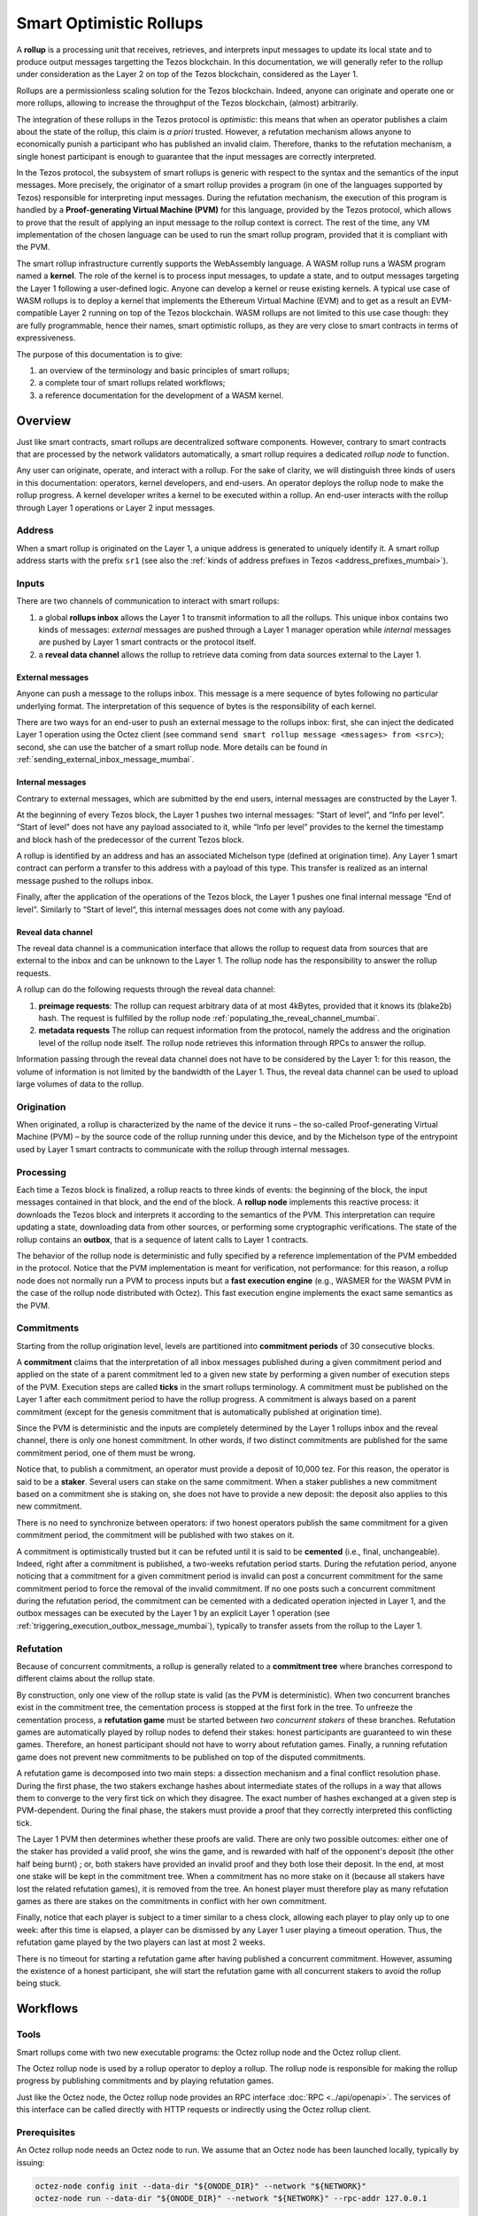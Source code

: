 Smart Optimistic Rollups
========================

A **rollup** is a processing unit that receives, retrieves, and
interprets input messages to update its local state and to produce
output messages targetting the Tezos blockchain. In this
documentation, we will generally refer to the rollup under
consideration as the Layer 2 on top of the Tezos blockchain,
considered as the Layer 1.

Rollups are a permissionless scaling solution for the Tezos
blockchain.  Indeed, anyone can originate and operate one or more
rollups, allowing to increase the throughput of the Tezos blockchain,
(almost) arbitrarily.

The integration of these rollups in the Tezos protocol is
*optimistic*: this means that when an operator publishes a claim about
the state of the rollup, this claim is *a priori* trusted. However, a
refutation mechanism allows anyone to economically punish a
participant who has published an invalid claim. Therefore, thanks to
the refutation mechanism, a single honest participant is enough to
guarantee that the input messages are correctly interpreted.

In the Tezos protocol, the subsystem of smart rollups is generic with
respect to the syntax and the semantics of the input messages. More
precisely, the originator of a smart rollup provides a program (in one
of the languages supported by Tezos) responsible for interpreting
input messages. During the refutation mechanism, the execution of this
program is handled by a **Proof-generating Virtual Machine (PVM)** for
this language, provided by the Tezos protocol, which allows to prove
that the result of applying an input message to the rollup context is
correct. The rest of the time, any VM implementation of the chosen
language can be used to run the smart rollup program, provided that it
is compliant with the PVM.

The smart rollup infrastructure currently supports the WebAssembly
language. A WASM rollup runs a WASM program named a **kernel**. The
role of the kernel is to process input messages, to update a state,
and to output messages targeting the Layer 1 following a user-defined
logic. Anyone can develop a kernel or reuse existing kernels. A
typical use case of WASM rollups is to deploy a kernel that implements
the Ethereum Virtual Machine (EVM) and to get as a result an
EVM-compatible Layer 2 running on top of the Tezos blockchain. WASM
rollups are not limited to this use case though: they are fully
programmable, hence their names, smart optimistic rollups, as they are
very close to smart contracts in terms of expressiveness.

The purpose of this documentation is to give:

#. an overview of the terminology and basic principles of smart rollups;
#. a complete tour of smart rollups related workflows;
#. a reference documentation for the development of a WASM kernel.

Overview
--------

Just like smart contracts, smart rollups are decentralized software
components. However, contrary to smart contracts that are processed
by the network validators automatically, a smart rollup requires
a dedicated *rollup node* to function.

Any user can originate, operate, and interact with a rollup. For the
sake of clarity, we will distinguish three kinds of users in this
documentation: operators, kernel developers, and end-users. An
operator deploys the rollup node to make the rollup progress. A kernel
developer writes a kernel to be executed within a rollup. An end-user
interacts with the rollup through Layer 1 operations or Layer 2 input
messages.

Address
^^^^^^^

When a smart rollup is originated on the Layer 1, a unique address is
generated to uniquely identify it. A smart rollup address starts with
the prefix ``sr1``
(see also the :ref:`kinds of address prefixes in Tezos <address_prefixes_mumbai>`).

Inputs
^^^^^^

There are two channels of communication to interact with smart rollups:

#. a global **rollups inbox** allows the Layer 1 to transmit
   information to all the rollups. This unique inbox contains two
   kinds of messages: *external* messages are pushed through a Layer 1
   manager operation while *internal* messages are pushed by Layer 1
   smart contracts or the protocol itself.

#. a **reveal data channel** allows the rollup to retrieve data
   coming from data sources external to the Layer 1.


External messages
"""""""""""""""""

Anyone can push a message to the rollups inbox. This message is a mere
sequence of bytes following no particular underlying format. The
interpretation of this sequence of bytes is the responsibility of each
kernel.

There are two ways for an end-user to push an external message to the
rollups inbox: first, she can inject the dedicated Layer 1 operation
using the Octez client (see command ``send smart rollup message
<messages> from <src>``); second, she can use the batcher
of a smart rollup node. More details can be found in :ref:`sending_external_inbox_message_mumbai`.

Internal messages
"""""""""""""""""

Contrary to external messages, which are submitted by the end users,
internal messages are constructed by the Layer 1.

At the beginning of every Tezos block, the Layer 1 pushes two internal
messages: “Start of level”, and “Info per level”. “Start of level”
does not have any payload associated to it, while “Info per level”
provides to the kernel the timestamp and block hash of the predecessor
of the current Tezos block.

A rollup is identified by an address and has an associated Michelson
type (defined at origination time). Any Layer 1 smart contract can
perform a transfer to this address with a payload of this type. This
transfer is realized as an internal message pushed to the rollups
inbox.

Finally, after the application of the operations of the Tezos block,
the Layer 1 pushes one final internal message “End of
level”. Similarly to “Start of level“, this internal messages does not
come with any payload.


Reveal data channel
"""""""""""""""""""

The reveal data channel is a communication interface that allows the
rollup to request data from sources that are external to the inbox and
can be unknown to the Layer 1. The rollup node has the responsibility
to answer the rollup requests.

A rollup can do the following requests through the reveal data channel:

#. **preimage requests**: The rollup can request arbitrary data of at
   most 4kBytes, provided that it knows its (blake2b) hash. The
   request is fulfilled by the rollup node
   :ref:`populating_the_reveal_channel_mumbai`.

#. **metadata requests** The rollup can request information from the
   protocol, namely the address and the origination level of the
   rollup node itself. The rollup node retrieves this information
   through RPCs to answer the rollup.

Information passing through the reveal data channel does not have to
be considered by the Layer 1: for this reason, the volume of
information is not limited by the bandwidth of the Layer 1. Thus, the
reveal data channel can be used to upload large volumes of data to the
rollup.

Origination
^^^^^^^^^^^
When originated, a rollup is characterized by the name of the device
it runs – the so-called Proof-generating Virtual Machine (PVM) – by
the source code of the rollup running under this device, and by the
Michelson type of the entrypoint used by Layer 1 smart contracts to
communicate with the rollup through internal messages.

Processing
^^^^^^^^^^
Each time a Tezos block is finalized, a rollup reacts to three kinds
of events: the beginning of the block, the input messages contained in
that block, and the end of the block. A **rollup node** implements this
reactive process: it downloads the Tezos block and interprets it
according to the semantics of the PVM. This interpretation can require
updating a state, downloading data from other sources, or performing
some cryptographic verifications. The state of the rollup contains
an **outbox**, that is a sequence of latent calls to Layer 1 contracts.

The behavior of the rollup node is deterministic and fully specified
by a reference implementation of the PVM embedded in the
protocol. Notice that the PVM implementation is meant for
verification, not performance: for this reason, a rollup node does not
normally run a PVM to process inputs but a **fast execution engine**
(e.g., WASMER for the WASM PVM in the case of the rollup node
distributed with Octez). This fast execution engine implements the
exact same semantics as the PVM.

Commitments
^^^^^^^^^^^

Starting from the rollup origination level, levels are partitioned
into **commitment periods** of 30 consecutive blocks.

A **commitment** claims that the interpretation of all inbox messages
published during a given commitment period and applied on the state of
a parent commitment led to a given new state by performing a given
number of execution steps of the PVM. Execution steps are called
**ticks** in the smart rollups terminology. A commitment must be
published on the Layer 1 after each commitment period to have the rollup
progress. A commitment is always based on a parent commitment (except
for the genesis commitment that is automatically published at
origination time).

Since the PVM is deterministic and the inputs are completely
determined by the Layer 1 rollups inbox and the reveal channel, there
is only one honest commitment. In other words, if two distinct
commitments are published for the same commitment period, one of them
must be wrong.

Notice that, to publish a commitment, an operator must provide a
deposit of 10,000 tez. For this reason, the operator is said to be a
**staker**. Several users can stake on the same commitment. When a
staker publishes a new commitment based on a commitment she is staking
on, she does not have to provide a new deposit: the deposit also
applies to this new commitment.

There is no need to synchronize between operators: if two honest
operators publish the same commitment for a given commitment period,
the commitment will be published with two stakes on it.

A commitment is optimistically trusted but it can be refuted until it
is said to be **cemented** (i.e., final, unchangeable). Indeed, right
after a commitment is published, a two-weeks refutation period
starts. During the refutation period, anyone noticing that a
commitment for a given commitment period is invalid can post a
concurrent commitment for the same commitment period to force the
removal of the invalid commitment. If no one posts such a concurrent
commitment during the refutation period, the commitment can be
cemented with a dedicated operation injected in Layer 1, and the
outbox messages can be executed by the Layer 1 by an explicit Layer 1
operation (see :ref:`triggering_execution_outbox_message_mumbai`), typically
to transfer assets from the rollup to the Layer 1.

Refutation
^^^^^^^^^^

Because of concurrent commitments, a rollup is generally related to a
**commitment tree** where branches correspond to different claims
about the rollup state.

By construction, only one view of the rollup state is valid (as the
PVM is deterministic). When two concurrent branches exist in the
commitment tree, the cementation process is stopped at the first fork
in the tree. To unfreeze the cementation process, a **refutation
game** must be started between *two concurrent stakers* of these
branches. Refutation games are automatically played by rollup nodes to
defend their stakes: honest participants are guaranteed to win these
games. Therefore, an honest participant should not have to worry about
refutation games. Finally, a running refutation game does not prevent
new commitments to be published on top of the disputed commitments.

A refutation game is decomposed into two main steps: a dissection
mechanism and a final conflict resolution phase. During the first
phase, the two stakers exchange hashes about intermediate states of
the rollups in a way that allows them to converge to the very first
tick on which they disagree. The exact number of hashes exchanged at a
given step is PVM-dependent. During the final phase, the stakers must
provide a proof that they correctly interpreted this conflicting tick.

The Layer 1 PVM then determines whether these proofs are valid. There
are only two possible outcomes: either one of the staker has provided
a valid proof, she wins the game, and is rewarded with half of the
opponent's deposit (the other half being burnt) ; or, both stakers have
provided an invalid proof and they both lose their deposit. In the
end, at most one stake will be kept in the commitment tree. When a
commitment has no more stake on it (because all stakers have lost the
related refutation games), it is removed from the tree. An honest
player must therefore play as many refutation games as there are
stakes on the commitments in conflict with her own commitment.

Finally, notice that each player is subject to a timer similar to a
chess clock, allowing each player to play only up to one week: after
this time is elapsed, a player can be dismissed by any Layer 1 user
playing a timeout operation. Thus, the refutation game played by the
two players can last at most 2 weeks.

There is no timeout for starting a refutation game after having
published a concurrent commitment. However, assuming the existence of
a honest participant, she will start the refutation game with all
concurrent stakers to avoid the rollup being stuck.

Workflows
---------

Tools
^^^^^

Smart rollups come with two new executable programs: the Octez
rollup node and the Octez rollup client.

The Octez rollup node is used by a rollup operator to deploy a
rollup. The rollup node is responsible for making the rollup progress
by publishing commitments and by playing refutation games.

Just like the Octez node, the Octez rollup node provides an RPC
interface :doc:`RPC <../api/openapi>`. The services of this interface
can be called directly with HTTP requests or indirectly using the
Octez rollup client.

Prerequisites
^^^^^^^^^^^^^

An Octez rollup node needs an Octez node to run. We assume that
an Octez node has been launched locally, typically by issuing:

.. code:: sh

   octez-node config init --data-dir "${ONODE_DIR}" --network "${NETWORK}"
   octez-node run --data-dir "${ONODE_DIR}" --network "${NETWORK}" --rpc-addr 127.0.0.1

The commands will only work when ``Mumbai`` is activated.
This can be checked by:

.. code:: sh

   octez-client rpc get /chains/main/blocks/head/protocols

that must return:

::

   { "protocol": "PtMumbai2TmsJHNGRkD8v8YDbtao7BLUC3wjASn1inAKLFCjaH1",
     "next_protocol": "PtMumbai2TmsJHNGRkD8v8YDbtao7BLUC3wjASn1inAKLFCjaH1" }

Finally, you need to check that your balance is greater than 10,000
tez to make sure that staking is possible. In case your balance is not
sufficient, you can get test tokens from :ref:`a faucet <faucet>`.


.. code:: sh

   octez-client get balance for "${OPERATOR_ADDR}"

Origination
^^^^^^^^^^^

Anyone can originate a smart rollup with the following invocation of
the Octez client:

.. code:: sh

    octez-client originate smart rollup from "${OPERATOR_ADDR}" \
      of kind wasm_2_0_0 \
      of type bytes \
      with kernel "${KERNEL}" \
      --burn-cap 999

where ``${KERNEL}`` is a hex representation of a WebAssembly
bytecode serving as an initial program to boot on. From a
WASM bytecode file named ``kernel.wasm``, such representation
can be obtained through

.. code:: sh

     xxd -ps -c 0 <kernel.wasm> | tr -d '\n'

To experiment, we propose that you use the value ``${KERNEL}``
defined in the :download:`given file <sr_boot_kernel.sh>`.

.. code:: sh

     source sr_boot_kernel.sh # defines shell variable KERNEL

If everything went well, the origination command results in:

::

   This sequence of operations was run:
     Manager signed operations:
       From: tz1fp5ncDmqYwYC568fREYz9iwQTgGQuKZqX
       Fee to the baker: ꜩ0.000357
       Expected counter: 36
       Gas limit: 1000
       Storage limit: 0 bytes
       Balance updates:
         tz1fp5ncDmqYwYC568fREYz9iwQTgGQuKZqX ... -ꜩ0.000357
         payload fees(the block proposer) ....... +ꜩ0.000357
       Revelation of manager public key:
         Contract: tz1fp5ncDmqYwYC568fREYz9iwQTgGQuKZqX
         Key: edpkukxtw4fHmffj4wtZohVKwNwUZvYm6HMog5QMe9EyYK3QwRwBjp
         This revelation was successfully applied
         Consumed gas: 1000
     Manager signed operations:
       From: tz1fp5ncDmqYwYC568fREYz9iwQTgGQuKZqX
       Fee to the baker: ꜩ0.000956
       Expected counter: 37
       Gas limit: 2849
       Storage limit: 6572 bytes
       Balance updates:
         tz1fp5ncDmqYwYC568fREYz9iwQTgGQuKZqX ... -ꜩ0.000956
         payload fees(the block proposer) ....... +ꜩ0.000956
       Smart rollup origination:
         Kind: wasm_2_0_0
         Parameter type: bytes
         Kernel Blake2B hash: '24df9e3c520dd9a9c49b447766e8a604d31138c1aacb4a67532499c6a8b348cc'
         This smart rollup origination was successfully applied
         Consumed gas: 2748.269
         Storage size: 6552 bytes
         Address: sr1RYurGZtN8KNSpkMcCt9CgWeUaNkzsAfXf
         Genesis commitment hash: src13wCGc2nMVfN7rD1rgeG3g1q7oXYX2m5MJY5ZRooVhLt7JwKXwX
         Balance updates:
           tz1fp5ncDmqYwYC568fREYz9iwQTgGQuKZqX ... -ꜩ1.638
           storage fees ........................... +ꜩ1.638


The address ``sr1RYurGZtN8KNSpkMcCt9CgWeUaNkzsAfXf`` is the smart rollup address.
Let's write it ``${SOR_ADDR}`` from now on.

Deploying a rollup node
^^^^^^^^^^^^^^^^^^^^^^^

Now that the rollup is originated, anyone can make it progress by deploying a
rollup node.

First, we need to decide on a directory where the rollup node stores
its data. Let us assign ``${ROLLUP_NODE_DIR}`` with this path. The
rollup node is configured with the following command:

.. code:: sh

   octez-smart-rollup-node-PtMumbai --base-dir "${OCLIENT_DIR}" \
                    init operator config for "${SOR_ADDR}" \
                    with operators "${OPERATOR_ADDR}" \
                    --data-dir "${ROLLUP_NODE_DIR}"

This creates a configuration file:

::

   Smart rollup node configuration written in ${ROLLUP_NODE_DIR}/config.json

Here is the content of the file:

::

  {
    "data-dir": "${ROLLUP_NODE_DIR}",
    "smart-rollup-address": "${SOR_ADDR}",
    "smart-rollup-node-operator": {
      "publish": "${OPERATOR_ADDR}",
      "add_messages": "${OPERATOR_ADDR}",
      "cement": "${OPERATOR_ADDR}",
      "refute": "${OPERATOR_ADDR}"
    },
    "fee-parameters": {},
    "mode": "operator"
  }

Notice that distinct Layer 1 adresses could be used for the Layer 1
operations issued by the rollup node simply by editing the
configuration file to set different addresses for ``publish``,
``add_messages``, ``cement``, and ``refute``.

In addition, a rollup node can run under different modes:

#. ``operator`` activates a full-fledged rollup node. This means that
   the rollup node will do everything needed to make the rollup
   progress. This includes following the Layer 1 chain, reconstructing
   inboxes, updating the states, publishing and cementing commitments
   regularly, and playing the refutation games. In this mode, the
   rollup node will accept transactions in its queue and batch them on
   the Layer 1.  It does not include the message batching service,
   either.

#. ``batcher`` means that the rollup node will accept transactions in
   its queue and batch them on the Layer 1. In this mode, the rollup
   node follows the Layer 1 chain, but it does not update its state
   and does not reconstruct inboxes. Consequently, it does not publish
   commitments nor play refutation games.


#. ``observer`` means that the rollup node follows the Layer 1 chain
   to reconstruct inboxes, to update its state. However, it will
   neither publish commitments, nor play a refutation game.
   It does not include the message batching service, either.


#. ``maintenance`` is the same as the operator mode except that it does not
   include the message batching service.

#. ``accuser`` follows the layer1-chain and computes commitments but does not
   publish them. Only when a conflicting commitment (published by another
   staker) is detected will the "accuser node" publish a commitment and
   participate in the subsequent refutation game.

The following table summarizes the operation modes, focusing on the L1
operations which are injected by the rollup node in each mode.

+-------------+--------------+----------+--------+--------+
|             | Add messages | Publish  | Cement | Refute |
+=============+==============+==========+========+========+
| Operator    | Yes          | Yes      | Yes    | Yes    |
+-------------+--------------+----------+--------+--------+
| Batcher     | Yes          | No       | No     | No     |
+-------------+--------------+----------+--------+--------+
| Observer    | No           | No       | No     | No     |
+-------------+--------------+----------+--------+--------+
| Maintenance | No           | Yes      | Yes    | Yes    |
+-------------+--------------+----------+--------+--------+
| Accuser     | No           | Yes [*]_ | No     | Yes    |
+-------------+--------------+----------+--------+--------+

.. [*] An accuser node will publish commitments only when it detects
       conflicts; for such cases it must make a deposit of 10,000 tez.

Second, the configured rollup node can be run:

.. code:: sh

   octez-smart-rollup-node-PtMumbai -d "${OCLIENT_DIR}" run --data-dir ${ROLLUP_NODE_DIR}

The log should show that the rollup node follows the Layer 1 chain and
processes the inbox of each level.

Rollup node in a sandbox
""""""""""""""""""""""""

The node can also be tested locally with a sandbox environment. (See :doc:`sandbox documentation <../user/sandbox>`.)

Once you initialized the "sandboxed" client data with ``./src/bin_client/octez-init-sandboxed-client.sh``, you can run a sandboxed rollup node with ``octez-smart-rollup-node-PtMumbai run``.

A temporary directory ``/tmp/tezos-smart-rollup-node.xxxxxxxx`` will be used. However, a specific data directory can be set with the environment variable ``SCORU_DATA_DIR``.

.. _sending_external_inbox_message_mumbai:

Sending an external inbox message
^^^^^^^^^^^^^^^^^^^^^^^^^^^^^^^^^

The Octez client can be used to send an external message into the
rollup inbox. Assuming that ``${EMESSAGE}`` is the hexadecimal
representation of the message payload, one can do:

.. code:: sh

    octez-client" -d "${OCLIENT_DIR}" -p PtMumbai \
     send smart rollup message "hex:[ \"${EMESSAGE}\" ]" \
     from "${OPERATOR_ADDR}"

to inject such an external message.
So let us focus now on producing a viable contents for ``${EMESSAGE}``.

The kernel used previously in our running example is a simple "echo"
kernel that copies its input as a new message of its outbox.
Therefore, the input must be a valid binary encoding of an outbox
message to make this work. Specifically, assuming that we have
originated a Layer 1 smart contract as follows:

.. code:: sh

   octez-client -d "${OCLIENT_DIR}" -p PtMumbai \
     originate contract go transferring 1 from "${OPERATOR_ADDR}" \
     running 'parameter string; storage string; code {CAR; NIL operation; PAIR};' \
     --init '""' --burn-cap 0.4

and that this contract is identified by a address ``${CONTRACT}``, then one
can encode an outbox transaction using the Octez rollup client as follows:

.. code:: sh

    MESSAGE='[ { \
      "destination" : "${CONTRACT}", \
      "parameters" : "\"Hello world\"", \
      "entrypoint" : "%default" } ]'


    EMESSAGE=$(octez-smart-rollup-client-PtMumbai encode outbox message "${MESSAGE}")


.. _triggering_execution_outbox_message_mumbai:

Triggering the execution of an outbox message
^^^^^^^^^^^^^^^^^^^^^^^^^^^^^^^^^^^^^^^^^^^^^

Once an outbox message has been pushed to the outbox by the kernel at
some level ``${L}``, the user needs to wait for the commitment that
includes this level to be cemented. On Dailynet, the cementation
process of a non disputed commitment is 40 blocks long while on
Mainnet, it is 2 weeks long.

When the commitment is cemented, one can observe that the outbox is
populated as follows:

.. code:: sh

   octez-smart-rollup-client-PtMumbai rpc get \
     /global/block/cemented/outbox/${L}/messages

Here is the output for this command:

.. code::

   [ { "outbox_level": ${L}, "message_index": "0",
    "message":
      { "transactions":
          [ { "parameters": { "string": "Hello world" },
              "destination": "${CONTRACT}",
              "entrypoint": "%default" } ] } } ]


At this point, the actual execution of a given outbox message can be
triggered. This requires to precompute a proof that this outbox message
is indeed in the outbox. In the case of our running example, this
proof is retrieved as follows:

.. code:: sh

   PROOF=$(octez-smart-rollup-client-PtMumbai get proof for message 0 \
     of outbox at level "${L}" \
     transferring "${MESSAGE}")

Finally, the execution of the outbox message is done as follows:

.. code:: sh

   "${TEZOS_PATH}/octez-client" -d "${OCLIENT_DIR}" -p PtMumbai \
           execute outbox message of smart rollup "${SOR_ADDR}" \
           from "${OPERATOR_ADDR}" for commitment hash "${LCC}" \
           and output proof "${PROOF}"

where ``${LCC}`` is the hash of the latest cemented commitment.
Notice that anyone can trigger the execution of an outbox message
(not only an operator as in this example).

One can check in the receipt that the contract has indeed been called
with the parameter ``"Hello world"`` through an internal
operation. More complex parameters, typically containing assets
represented as tickets, can be used as long as they match the type of
the entrypoint of the destination smart contract.

.. _sending_internal_inbox_message_mumbai:

Sending an internal inbox message
^^^^^^^^^^^^^^^^^^^^^^^^^^^^^^^^^

A smart contract can push an internal message in the rollup inbox
using the Michelson ``TRANSFER_TOKENS`` instruction targetting a
specific rollup address. The parameter of this transfer must be a
value of the Michelson type declared at the origination of this
rollup.

Remember that our running example rollup has been originated with:

.. code:: sh

    octez-client originate smart rollup from "${OPERATOR_ADDR}" \
      of kind wasm_2_0_0 \
      of type bytes \
      booting with "${KERNEL}" \
      -burn-cap 999

The fragment ``of type bytes`` of this command declares that the
rollup is expecting values of type ``bytes``. (Notice any Michelson type
could have been used instead. To transfer tickets to a rollup, this
type must mention tickets.)

Here is an example of a Michelson script that sends an internal
message to the rollup of our running example. The payload of the
internal message is the value passed as parameter of type ``bytes``
to the rollup.

::

        parameter bytes;
        storage unit;
        code
          {
            UNPAIR;
            PUSH address "${SOR_ADDR}";
            CONTRACT bytes;
            IF_NONE { PUSH string "Invalid address"; FAILWITH } {};
            PUSH mutez 0;
            DIG 2;
            TRANSFER_TOKENS;
            NIL operation;
            SWAP;
            CONS;
            PAIR;
          }

.. _populating_the_reveal_channel_mumbai:

Populating the reveal channel
^^^^^^^^^^^^^^^^^^^^^^^^^^^^^

It is the responsibility of rollup node operators to get the data
passed through the reveal data channel when the rollup requested it.

To answer a request for a page of hash ``H``, the rollup node tries to
read the content of a file ``H`` named
``${ROLLUP_NODE_DIR}/wasm_2_0_0``.

Notice that a page cannot exceed 4KB. Hence, larger pieces of data
must be represented with multiple pages that reference each other
through hashes. It is up to the kernel to decide how to implement
this. For instance, one can classify pages into two categories: index
pages that are hashes for other pages and leaf pages that contain
actual payloads.

.. _configure_fast_exec_mumbai:

Configure WebAssembly fast execution
^^^^^^^^^^^^^^^^^^^^^^^^^^^^^^^^^^^^

When the rollup node advances its internal rollup state under normal
operation, it does so in a mode called "Fast Execution".

This mode uses Wasmer when running WebAssembly code at the moment
which allows you to configure the compiler it will use to deal with
the WebAssembly code. It can be done using the
``OCTEZ_WASMER_COMPILER`` environment variable which will be picked
up by the smart rollup node.

The choice of compiler primarily affects the performance of the
WebAssembly execution. Some compilers offer additional security
guarantees which might be attractive to you.

There are these options:

.. list-table:: Wasmer compiler options
   :widths: 25 25 50
   :header-rows: 1

   * - Compiler
     - ``OCTEZ_WASMER_COMPILER`` value
     - Description
   * - Singlepass
     - ``singlepass``
     - `When to use Singlepass <https://github.com/wasmerio/wasmer/tree/master/lib/compiler-singlepass#when-to-use-singlepass>`_
   * - Cranelift
     - ``cranelift``
     - `When to use Cranelift <https://github.com/wasmerio/wasmer/tree/master/lib/compiler-cranelift#when-to-use-cranelift>`_

Developing WASM Kernels
-----------------------

A rollup is primarily characterized by the semantics it gives to the
input messages it processes. This semantics is provided at origination
time as a WASM program (in the case of the ``wasm_2_0_0`` kind) called
a *kernel*. More concretely, the kernel is a WASM module encoded in the
binary format defined by the WASM standard.

Except for necessary restrictions to ensure determinism (a key requirement for any web3 technology), we support the full WASM language.
More precisely, determinism is ensured by the following restrictions:

#. Instructions and types related to floating-point arithmetic are not
   supported. This is because IEEE floats are not deterministic, as
   the standard includes undefined behaviors operations.
#. The length of the call stack of the WASM kernel is restricted to 300.

Modulo the limitations above, a valid kernel is a WASM module that satisfies the following
constraints:

#. It exports a function ``kernel_run`` that takes no argument and
   returns nothing.
#. It declares and exports exactly one memory.
#. It only imports the host functions, exported by the (virtual)
   module ``smart_rollup_core``.

For instance, the mandatory example of a ``hello, world!`` kernel is
the following WASM program in text format.

.. code::

    (module
      (import "smart_rollup_core" "write_debug"
         (func $write_debug (param i32 i32) (result i32)))
      (memory 1)
      (export "mem" (memory 0))
      (data (i32.const 100) "hello, world!")
      (func (export "kernel_run")
        (local $hello_address i32)
        (local $hello_length i32)
        (local.set $hello_address (i32.const 100))
        (local.set $hello_length (i32.const 13))
        (drop (call $write_debug (local.get $hello_address)
                                 (local.get $hello_length)))))

This program can be compiled to the WASM binary format with
general-purpose tool like
`WABT <https://github.com/WebAssembly/wabt>`_.

::

   wat2wasm hello.wat -o hello.wasm

The contents of the resulting ``hello.wasm`` file is a valid WASM
kernel, though its relevance as a decentralized application is
debatable.

One of the benefits of choosing WASM as the programming language for
smart rollups is that WASM has gradually become a ubiquitous
compilation target over the years. Its popularity has grown to the point where mainstream,
industrial languages like Go or Rust now natively compile to
WASM. Thus, ``cargo`` —the official Rust package manager— provides an
official target to compile Rust to ``.wasm`` binary files, which are
valid WASM kernels. This means that, for this particular example, one
can build a WASM kernel while enjoying the strengths and convenience
of the Rust language and the Rust ecosystem.

The rest of the section proceeds as follows.

#. First, we explain the execution environment of a WASM kernel: when
   it is parsed, executed, etc.
#. Then, we explain in more details the API at the disposal of WASM
   kernel developers.
#. Finally, we demonstrate how Rust in particular can be used to
   implement a WASM kernel.

Though Rust has become the primary language whose WASM backend has
been tested in the context of smart rollups, the WASM VM has not been
modified in anyway to favor this language. We fully expect that other
mainstream languages like Go for instance are also good candidate to
implement WASM kernels.

Execution Environment
^^^^^^^^^^^^^^^^^^^^^
In a nutshell, the life cycle of a smart rollup is a never-ending
loop of fetching inputs from the Layer 1, and executing the
``kernel_run`` function exposed by the WASM kernel.

State
"""""

The smart rollup carries two states:

#. A transient state, that is reset after each call to the
   ``kernel_run`` function and is akin to RAM.
#. A persistent state, that is preserved across ``kernel_run`` calls.
   The persistent state consists in an *inbox* that is regularly
   populated with the inputs coming from the Layer 1, the *outbox*
   which the kernel can populate with contract calls targeting smart
   contracts in the Layer 1, and a durable storage which is akin to a
   file system.

The durable storage is a persistent tree, whose contents is addressed
by path-like keys. A path in the storage may contain: a value (also
called file) consisting of a sequence of raw bytes, and/or any number
of subtrees (also called directories), that is, the paths in the
storage prefixed by the current path. Thus, unlike most file systems,
a path in the durable storage may be at the same time a file and a
directory (a set of sub-paths).

The WASM kernel can write and read the raw bytes stored under a given
path (the file), but can also interact (delete, copy, move, etc.) with
subtrees (directories).

The values and subtrees under the key ``/readonly`` are not writable
by a kernel, but can be used by the PVM to give information to the
kernel.

Control Flow
""""""""""""

When a new block is published on Tezos, the inbox exposed to the smart
rollup is populated with all the inputs published on Tezos in this
block. It is important to keep in mind that all the smart rollups
which are originated on Tezos share the same inbox. As a consequence,
a WASM kernel has to filter the inputs that are relevant for its
purpose from the ones it does not need to process.

Once the inbox has been populated with the inputs of the Tezos block,
the ``kernel_run`` function is called, from a clean “transient”
state. More precisely, the WASM kernel is re-initialized,
then ``kernel_run`` is called.

By default, the WASM kernel yields when ``kernel_run`` returns. In
this case, the WASM kernel execution is put on hold while the input of
the next inbox are being loaded. The inputs that were not consumed by
``kernel_run`` are dropped. ``kernel_run`` can prevent the WASM
kernel from yielding by writing arbitrary data under the path
``/kernel/env/reboot`` in its durable storage. In such a case (known
as reboot), ``kernel_run`` is called again, without dropping unread
inputs. The value at ``/kernel/env/reboot`` is removed between each call of ``kernel_run``,
and the ``kernel_run`` function can postpone yielding at most 1,000
reboots for each Tezos level.

A call to ``kernel_run`` cannot take an arbitrary amount of time to
complete, because diverging computations are not compatible with the
optimistic rollup infrastructure of Tezos.
To dodge the halting
problem, the reference interpreter of WASM (used during the refutation game)
enforces a bound on the number of ticks used in a call to
``kernel_run``. Once the maximum number of ticks is reached, the
execution of ``kernel_run`` is trapped (*i.e.*, interrupted with an
error).
In turn, the fast execution engine does not enforce this time limit. Hence,
it is the responsibility of the kernel developer to implement a ``kernel_run`` which does not exceed its tick budget.


The current bound is set to 11,000,000,000 ticks.
``octez-smart-rollup-wasm-debugger`` is probably the best tool available to
verify the ``kernel_run`` function does not take more ticks than authorized.

The direct consequence of this setup is that it might be necessary for
a WASM kernel to span a long computation across several calls to
``kernel_run``, and therefore to serialize any data it needs in the
durable storage to avoid loosing them.

Finally, the kernel can verify if the previous ``kernel_run``
invocation was trapped by verifying if some data are stored under the
path ``/kernel/env/stuck``.

Host Functions
^^^^^^^^^^^^^^

At its core, the WASM machine defined in the WASM standard is just a
very evolved arithmetic machine. It needs to be enriched with
so-called host functions in order to be used for greater purposes. The
host functions provide an API to the WASM program to interact with an
“outer world”.

As for smart rollups, the host functions exposed to a WASM kernel
allow it to interact with the components of persistent state:

``read_input``
  Loads the oldest input still present in the inbox of the smart
  rollup in the transient memory of the WASM kernel. This means that
  the input is lost at the next invocation of ``kernel_run`` if it is
  not written in the durable storage.

``write_output``
  Writes an in-memory buffer to the outbox of the smart rollup. If the
  content of the buffer follows the expected encoding, it can be
  interpreted in the Layer 1 as a smart contract call, once a
  commitment acknowledging the call to this host function is cemented.

``write_debug``
  Can be used by the WASM kernel to log
  events which can potentially be interpreted by an instrumented
  rollup node.

``store_has``
  Returns the kind of data (if any) stored in the durable storage under a given
  path: a directory, a file, neither or both.

``store_delete``
  Cuts the subtree under a given path out of the durable storage.

``store_copy``
  Copies the subtree under a given path to another key.

``store_move``
  Behaves as ``store_copy``, but also cuts the original subtree out of
  the tree.

``store_read``
  Loads at most 4,096 bytes from a file of the durable storage to a buffer
  in the memory of the WASM kernel.

``store_write``
  Writes at most 4,096 bytes from a buffer in the memory of the WASM
  kernel to a file of the durable storage, increasing its size if
  necessary. Note that files in the durable storage cannot exceed
  :math:`2^{31} - 1` bytes (i.e. 2GB - 1).

``store_value_size``
  Returns the size (in bytes) of a file under a given key in the
  durable storage.

``store_list_size``
  Returns the number of child objects (either directories or files)
  under a given key.

``store_get_nth_key``
  Loads in memory at a given location the durable storage key to
  access the nth child under a given key, and returns the number of
  bytes loaded in memory. Children include both subtrees and the
  value, if any. Note that the result is not stable w.r.t. key
  additions and removals. This function can be used by the WASM kernel
  to iterate over the contents under the input key. This function will
  return :math:`0` for the index of the value (if any) under the input
  key.

``reveal_preimage``
  Loads in memory the preimage of a hash. The size of the hash in
  bytes must be specified as an input to the function.

``reveal_metadata``
  Loads in memory the address of the smart rollup (20 bytes), and the
  Tezos level of its origination (4 bytes).

These host functions use a "C-like" API. In particular, most of them
return a signed 32bit integer, where negative values are reserved for
conveying errors, as shown in the next table.

======= =======================================================================================================
 Code    Description
------- -------------------------------------------------------------------------------------------------------
  -1     Input is too large to be a valid key of the durable storage
  -2     Input cannot be parsed as a valid key of the durable storage
  -3     There is no file under the requested key
  -4     The host functions tried to read or write an invalid section (determined by an offset and a length) of the value stored under a given key
  -5     Cannot write a value beyond the 2GB size limit
  -6     Invalid memory access (segmentation fault)
  -7     Tried to read from the inbox or write to the outbox more than 4,096 bytes
  -8     Unknown error due to an invalid access
  -9     Attempt to modify a readonly value
  -10    Key has no tree in the storage
  -11    Outbox is full, no new message can be appended
  -12    No subkey at provided index. The index is out of bounds
======= =======================================================================================================

Implementing a WASM Kernel in Rust
^^^^^^^^^^^^^^^^^^^^^^^^^^^^^^^^^^

Though WASM is a good fit for efficiently executing computation-intensive, arbitrary
programs, it is a low-level, stack-based, memory unsafe language.
Fortunately, it was designed to be a compilation target, not a
language whose program would be written directly by developers.

Rust has several advantages that makes it a good candidate to write
the kernel of a smart rollup. Not only does the Rust compiler treat
WASM as a first class citizen when it comes to compilation targets,
but its approach to memory safety eliminates large classes of bugs and
vulnerabilities that arbitrary WASM programs may suffer from.

Setting-up Rust
"""""""""""""""

`rustup <https://rustup.rs>`_ is the standard way to get Rust. Once
``rustup`` is installed, enabling WASM as a compilation target is as
simple as running the following command.

::

   rustup target add wasm32-unknown-unknown

Rust also proposes the ``wasm64-unknown-unknown`` compilation
target. This target is **not** compatible with Tezos smart rollups,
which only provides a 32bit address space.

.. note::

   This document is not a tutorial about Rust, and familiarity with
   the language and its ecosystem (*e.g.*, how Rust crates are
   structured in particular) is assumed.

The simplest kernel one can implement in Rust (the one that returns
directly after being called, without doing anything particular) is the
following Rust file (by convention named ``lib.rs`` in Rust).

.. code:: rust

   #[no_mangle]
   pub extern "C" fn kernel_run() {
   }

This code can be easily computed with ``cargo`` with the following
``Cargo.toml``.

::

   [package]
   name = 'noop'
   version = '0.1.0'
   edition = '2021'

   [lib]
   crate-type = ["cdylib"]

The key line to spot is the ``crate-type`` definition to
``cdylib``. As a side note, when writing a library that will
eventually be consumed by a Kernel WASM crate, this line must be
modified to

.. code:: toml

   crate-type = ["cdylib", "rlib"]

Compiling our “noop” kernel is done by calling ``cargo`` with the
correct argument.

::

   cargo build --target wasm32-unknown-unknown

It is also possible to use the ``--release`` CLI flag to tell
``cargo`` to optimize the kernel.

To make the use of the ``target`` optional, it is possible to create
a ``.cargo/config.toml`` file, containing the following line.

::

   [build]
   target = "wasm32-unknown-unknown"

   [rust]
   lld = true%

The resulting project looks as follows.

::

   .
   ├── .cargo
   │   └── config.toml
   ├── Cargo.toml
   └── src
       └── lib.rs

and the kernel can be found in the ``target/`` directory, *e.g.*,
``./target/wasm32-unknown-unknown/release/noop.wasm``.

By default, Rust binaries (including WASM binaries) contain a lot of
debugging information and possibly unused code that we do not want to
deploy in our rollup. For instance, our “noop” kernel weighs
1.7MBytes. We can use `wasm-strip
<https://github.com/WebAssembly/wabt>`__ to reduce the size of the
kernel (down to 115 bytes in our case).

Host Functions in Rust
""""""""""""""""""""""

The host functions exported by the WASM runtime to Rust programs
are exposed by the following API. The ``link`` pragma is used to specify the
module that exports them (in our case, ``smart_rollup_core``).

.. code:: rust

   #[repr(C)]
   pub struct ReadInputMessageInfo {
       pub level: i32,
       pub id: i32,
   }

   #[link(wasm_import_module = "smart_rollup_core")]
   extern "C" {
       /// Returns the number of bytes written to `dst`, or an error code.
       pub fn read_input(
           message_info: *mut ReadInputMessageInfo,
           dst: *mut u8,
           max_bytes: usize,
       ) -> i32;

       /// Returns 0 in case of success, or an error code.
       pub fn write_output(src: *const u8, num_bytes: usize) -> i32;

       /// Does nothing. Does not check the correctness of its argument.
       pub fn write_debug(src: *const u8, num_bytes: usize);

       /// Returns
       /// - 0 the key is missing
       /// - 1 only a file is stored under the path
       /// - 2 only directories under the path
       /// - 3 both a file and directories
       pub fn store_has(path: *const u8, path_len: usize) -> i32;

       /// Returns 0 in case of success, or an error code
       pub fn store_delete(path: *const u8, path_len: usize) -> i32;

       /// Returns the number of children (file and directories) under a
       /// given key.
       pub fn store_list_size(path: *const u8, path_len: usize) -> i64;

       /// Returns the size of the key loaded in memory at `dst`, or an
       /// error code.
       pub fn store_get_nth_key(
           path: *const u8,
           path_len: usize,
           index: i64,
           dst: *mut u8,
           max_size: usize,
       ) -> i32;

       /// Returns 0 in case of success, or an error code.
       pub fn store_copy(
           src_path: *const u8,
           scr_path_len: usize,
           dst_path: *const u8,
           dst_path_len: usize,
       ) -> i32;

       /// Returns 0 in case of success, or an error code.
       pub fn store_move(
           src_path: *const u8,
           scr_path_len: usize,
           dst_path: *const u8,
           dst_path_len: usize,
       ) -> i32;

       /// Returns the number of bytes written to the durable storage
       /// (should be equal to `num_bytes`, or an error code.
       pub fn store_read(
           path: *const u8,
           path_len: usize,
           offset: usize,
           dst: *mut u8,
           num_bytes: usize,
       ) -> i32;

       /// Returns 0 in case of success, or an error code.
       pub fn store_write(
           path: *const u8,
           path_len: usize,
           offset: usize,
           src: *const u8,
           num_bytes: usize,
       ) -> i32;

       /// Returns the number of bytes written at `dst`, or an error
       /// code.
       pub fn reveal_metadata(
           dst: *mut u8,
           max_bytes: usize,
       ) -> i32;

       /// Returns the number of bytes written at `dst`, or an error
       /// code.
       pub fn reveal_preimage(
           hash_addr: *const u8,
           hash_size: u8,
           dst: *mut u8,
           max_bytes: usize,
       ) -> i32;
   }

These functions are marked as ``unsafe`` for Rust. It is possible to
provide a safe API on top of them. For instance, the ``read_input`` host
function can be used to declare a safe function which allocates a
fresh Rust Vector to receive the input.

.. code:: rust

   // Assuming the host functions are defined in a module `host`.

   pub const MAX_MESSAGE_SIZE: u32 = 4096u32;

   pub struct Input {
       pub level: u32,
       pub id: u32,
       pub payload: Vec<u8>,
   }

   pub fn next_input() -> Option<Input> {
       let mut payload = Vec::with_capacity(MAX_MESSAGE_SIZE as usize);

       // Placeholder values
       let mut message_info = ReadInputMessageInfo { level: 0, id: 0 };

       let size = unsafe {
            host::read_input(
               &mut message_info,
               payload.as_mut_ptr(),
               MAX_MESSAGE_SIZE,
           )
       };

       if 0 < payload.len() {
           unsafe { payload.set_len(size as usize) };
           Some(Input {
               level: message_info.level as u32,
               id: message_info.id as u32,
               payload,
           })
       } else {
           None
       }
   }

Coupling ``Vec::with_capacity`` along with the ``set_len`` unsafe
function is a good approach to avoid initializing the 4,096 bytes of
memory every time you want to load data of arbitrary size into the
WASM memory.

Testing your Kernel
"""""""""""""""""""

.. note::

   ``octez-smart-rollup-wasm-debugger`` is available in the Octez
   distribution starting with :doc:`/releases/version-16`.

Testing a kernel without having to start a rollup node on a test
network is very convenient. We provide a debugger as a means to
evaluate the WASM PVM without relying on any node and network:
``octez-smart-rollup-wasm-debugger``.

.. code:: sh

  octez-smart-rollup-wasm-debugger ${WASM_FILE} --inputs ${JSON_INPUTS} --rollup ${ROLLUP_ADDRESS}

``octez-smart-rollup-wasm-debugger`` takes as its argument the WASM kernel to be debugged, either a a ``.wasm`` file (the binary
representation of WebAssembly modules) or as a ``.wast`` file (its textual
representation), and actually parses and typechecks the kernel before
giving it to the PVM.

Besides the kernel file, the debugger can optionally take an input file containing inboxes and a
rollup address. The expected contents of the inboxes is a JSON value,
with the following schema:

.. code:: javascript

  [
    [ { "payload" : <Michelson data>,
        "sender" : <Contract hash of the originated contract for the rollup, optional>,
        "source" : <Implicit account sending the message, optional>
        "destination" : <Smart rollup address> }
      ..
      // or
      { "external" : <hexadecimal payload> }
      ..
    ]
  ]

The contents of the input file is a JSON array of array of inputs,
which encodes a sequence of inboxes, where an inbox is a set of
messages. These inboxes are read in the same order as they appear in
the JSON file. For example, here is a valid input file that defines
two inboxes: the first array encodes an inbox containing only an
external message, while the second array encodes an inbox containing
two messages:

.. code:: javascript

  [
    [
      {
        "external":
        "0000000023030b01d1a37c088a1221b636bb5fccb35e05181038ba7c000000000764656661756c74"
      }
    ],
    [
      {
        "payload" : "0",
        "sender" : "KT1ThEdxfUcWUwqsdergy3QnbCWGHSUHeHJq",
        "source" : "tz1RjtZUVeLhADFHDL8UwDZA6vjWWhojpu5w",
        "destination" : "sr1RYurGZtN8KNSpkMcCt9CgWeUaNkzsAfXf"
      },
      { "payload" : "Pair Unit False" }
    ]
  ]

Note that the ``sender``, ``source`` and ``destination`` fields are optional
and will be given default values by the debugger, respectively
``KT18amZmM5W7qDWVt2pH6uj7sCEd3kbzLrHT``,
``tz1Ke2h7sDdakHJQh8WX4Z372du1KChsksyU`` and
``sr163Lv22CdE8QagCwf48PWDTquk6isQwv57``. If no input file is given, the
inbox will be assumed empty. If the option ``--rollup`` is given, it
replaces the default value for the rollup address.

``octez-smart-rollup-wasm-debugger`` is a debugger, as such it waits for user
inputs to continue its execution. Its initial state is exactly the same as right
after its origination. Its current state can be inspected with the command
``show status``:

.. code::

  > show status
  Status: Waiting for inputs
  Internal state: Collect

At start, internally the kernel is in collection mode. It means it is
not executing any WASM code, and initially it is waiting for inputs to
proceed. It needs some inputs to continue its execution. The command
``load inputs`` will load the first inbox from the file given with the
option ``--inputs``, putting ``Start_of_level`` and ``Info_per_level`` (and
``End_of_level``) before (resp. after) these inputs.

.. code::

  > load inputs
  Loaded 3 inputs at level 0

  > show status
  Status: Evaluating
  Internal state: Snapshot

At this point, the internal input buffer can be inspected with the
command ``show inbox``.

.. code::

  > show inbox
  Inbox has 3 messages:
  { raw_level: 0;
    counter: 0
    payload: Start_of_level }
  { raw_level: 0;
    counter: 1
    payload: 0000000023030b01d1a37c088a1221b636bb5fccb35e05181038ba7c000000000764656661756c74 }
  { raw_level: 0;
    counter: 2
    payload: End_of_level }

The first input of an inbox at the beginning of a level is
``Start_of_level``, and is represented by the message ``\000\001`` on
the kernel side. We can now start a ``kernel_run`` evaluation:

.. code::

  > step kernel_run
  Evaluation took 11000000000 ticks so far
  Status: Waiting for inputs
  Internal state: Collect


The memory of the interpreter is flushed between two ``kernel_run``
calls (at the ``Snapshot`` and ``Collect`` internal states), however the
durable storage can be used as a persistent memory. Let's assume this
kernel wrote data at key ``/store/key``:

.. code::

  > show key /store/key
  `<hexadecimal value of the key>`

Since the representation of values is decided by the kernel, the debugger can
only return its raw value. Please note that the command ``show keys <path>``
will return the keys under the given path. This can help navigate in the durable
storage.

.. code::

   > show keys /store
   /key
   /another_key
   ...

It is also possible to inspect the memory by stopping the PVM before its
snapshot internal state, with ``step result``, and inspect the memory at pointer
``n`` and length ``l``, and finally evaluate until the next ``kernel_run``:

.. code::

  > step result
  Evaluation took 2500 ticks so far
  Status: Evaluating
  Internal state: Evaluation succeeded

  > show memory at p for l bytes
  `<hexadecimal value>`

  > step kernel_run
  Evaluation took 7500 ticks so far
  Status: Evaluating
  Internal state: Snapshot

Once again, note that values from the memory are outputted as is,
since the representation is internal to WASM.

Finally, it is possible to evaluate the whole inbox with ``step inbox``. It will
take care of the possible reboots asked by the kernel (through the usage of the
``/kernel/env/reboot_flag`` flag) and stop at the next collection phase.

.. code::

  > step inbox
  Evaluation took 44000000000 ticks
  Status: Waiting for inputs
  Internal state: Collect

It is also possible to show the outbox for any given level (``show
outbox at level 0``)

.. code::

  > show outbox at level 0
  Outbox has N messages:
  { unparsed_parameters: ..;
    destination: ..;
    entrypoint: ..; }
  ..

The reveal channel described previously is available in the
debugger, either automatically or through specific commands. The
debugger can fill automatically preimages from files in a specific
directory on the disk, by default in the ``preimage`` subdirectory of the
working directory. It can be configured with the option
``--preimage-dir <directory>``. In case there is no corresponding file
found for the requested preimage, the debugger will ask for the
hexadecimal value of the preimage:

.. code::

  > step inbox
  Preimage for hash 0000[..] not found.
  > 48656c6c6f207468657265210a
  Hello there!
  ...

Metadata are automatically filled with level ``0`` as origination level
and the configured smart rollup address (or the default one).

Note that when stepping tick per tick (using the ``step tick`` command), it is
possible to end up in a situation were the evaluation stops on ``Waiting for
reveal``. If the expected value is a metadata, the command ``reveal metadata``
will give the default metadata to the kernel. If the value expected is the
preimage of a given hash, there are two possible solutions:

* ``reveal preimage`` to read the value from the disk. In that case, the
  debugger will look for a file of the same name as the expected hash in the
  ``preimage`` subdirectory.
* ``reveal preimage of <hex encoded value>`` can be used to feed a custom
  preimage hash.

Glossary
--------

#. **PVM**: A Proof-generating Virtual Machine is a reference
   implementation for a device on top of which a smart rollup can be
   executed. This reference implementation is part of the Tezos
   protocol and is the unique source of truth regarding the semantics
   of rollups. The PVM is able to produce proofs enforcing this truth.
   This ability is used during the final step of refutation games.

#. **Inbox**: A sequence of messages from the Layer 1 to smart rollups.
   The contents of the inbox is determined by the consensus of the
   Tezos protocol.

#. **Outbox**: A sequence of messages from a smart rollup to the Layer 1.
   Messages are smart contract calls, potentially containing tickets.
   These calls can be triggered only when the related commitment is
   cemented (hence, at least two weeks after the actual execution of
   the operation).

#. **Commitment period**: A period of 30 blocks during which all inbox
   messages must be processed by the rollup node state to compute a
   commitment. A commitment must be published for each commitment
   period.

#. **Refutation period**: At the end of each commitment period, a
   period of two weeks starts to allow any commitment related to
   this commitment period to be challenged.

#. **Staker**: An implicit account that has made a deposit on a
   commitment.

#. **Refutation game**: A process by which the Tezos protocol solves
   a conflict between two stakers.
